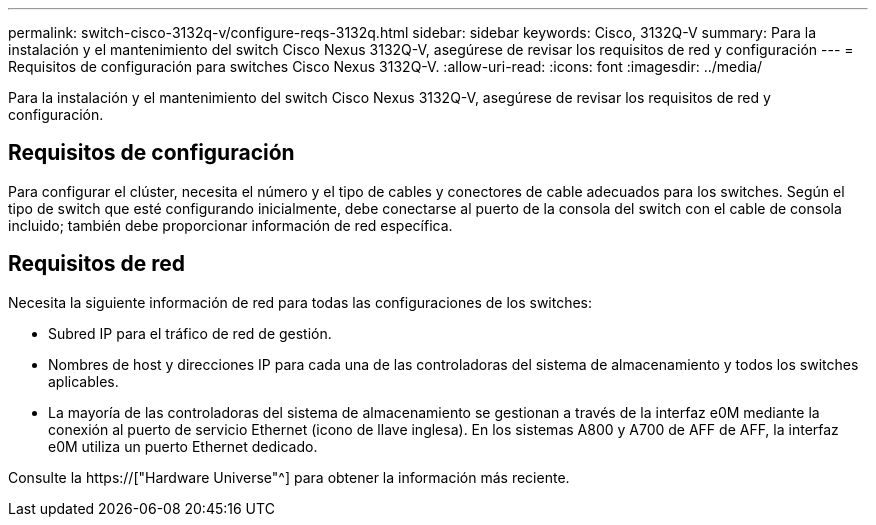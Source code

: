 ---
permalink: switch-cisco-3132q-v/configure-reqs-3132q.html 
sidebar: sidebar 
keywords: Cisco, 3132Q-V 
summary: Para la instalación y el mantenimiento del switch Cisco Nexus 3132Q-V, asegúrese de revisar los requisitos de red y configuración 
---
= Requisitos de configuración para switches Cisco Nexus 3132Q-V.
:allow-uri-read: 
:icons: font
:imagesdir: ../media/


[role="lead"]
Para la instalación y el mantenimiento del switch Cisco Nexus 3132Q-V, asegúrese de revisar los requisitos de red y configuración.



== Requisitos de configuración

Para configurar el clúster, necesita el número y el tipo de cables y conectores de cable adecuados para los switches. Según el tipo de switch que esté configurando inicialmente, debe conectarse al puerto de la consola del switch con el cable de consola incluido; también debe proporcionar información de red específica.



== Requisitos de red

Necesita la siguiente información de red para todas las configuraciones de los switches:

* Subred IP para el tráfico de red de gestión.
* Nombres de host y direcciones IP para cada una de las controladoras del sistema de almacenamiento y todos los switches aplicables.
* La mayoría de las controladoras del sistema de almacenamiento se gestionan a través de la interfaz e0M mediante la conexión al puerto de servicio Ethernet (icono de llave inglesa). En los sistemas A800 y A700 de AFF de AFF, la interfaz e0M utiliza un puerto Ethernet dedicado.


Consulte la https://["Hardware Universe"^] para obtener la información más reciente.

